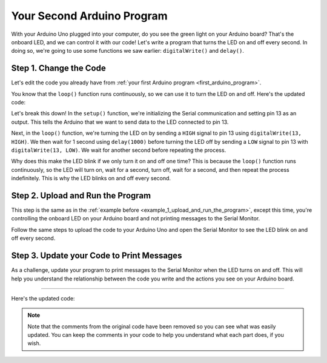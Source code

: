 .. _your-second-arduino-program:

Your Second Arduino Program
===========================

With your Arduino Uno plugged into your computer, do you see the green
light on your Arduino board? That's the onboard LED, and we can control
it with our code! Let's write a program that turns the LED on and off
every second. In doing so, we're going to use some functions we saw
earlier: ``digitalWrite()`` and ``delay()``.

Step 1. Change the Code
-----------------------

Let's edit the code you already have from :ref:`your first Arduino
program <first_arduino_program>`.

You know that the ``loop()`` function runs continuously, so we can use
it to turn the LED on and off. Here's the updated code:

.. whole-code-block:: cpp

   void setup() {
      // Initialize Serial communication. Same as before, every
      // program has this in the setup.
      Serial.begin(9600);

      // Set the LED pin as an output. IE, tell the Arduino that
      // we want to SEND data to the LED. On the Arduino Uno,
      // pin 13 is connected to the onboard LED. Whenever we
      // send a HIGH signal to pin 13, the LED turns on.
      pinMode(13, OUTPUT);
   }

   void loop() {
      // Instead of printing a message, we're going to turn the LED on,
      // wait for 1 second, turn it off, and wait for another second.

      // Turn the LED on by sending a HIGH signal to pin 13.
      digitalWrite(13, HIGH);

      // Wait for 1 second (1000 milliseconds). Remember this
      // from the delay() function we learned about earlier?
      delay(1000);

      // Turn the LED off by sending a LOW signal to pin 13.
      digitalWrite(13, LOW);

      // Wait for another second.
      delay(1000);
   }

Let's break this down! In the ``setup()`` function, we're initializing
the Serial communication and setting pin 13 as an output. This tells the
Arduino that we want to send data to the LED connected to pin 13.

Next, in the ``loop()`` function, we're turning the LED on by sending a
``HIGH`` signal to pin 13 using ``digitalWrite(13, HIGH)``. We then wait
for 1 second using ``delay(1000)`` before turning the LED off by sending
a ``LOW`` signal to pin 13 with ``digitalWrite(13, LOW)``. We wait for
another second before repeating the process.

Why does this make the LED blink if we only turn it on and off one time?
This is because the ``loop()`` function runs continuously, so the LED
will turn on, wait for a second, turn off, wait for a second, and then
repeat the process indefinitely. This is why the LED blinks on and off
every second.

Step 2. Upload and Run the Program
----------------------------------

This step is the same as in the :ref:`example
before <example_1_upload_and_run_the_program>`, except this time, you're
controlling the onboard LED on your Arduino board and not printing
messages to the Serial Monitor.

Follow the same steps to upload the code to your Arduino Uno and open
the Serial Monitor to see the LED blink on and off every second.

Step 3. Update your Code to Print Messages
------------------------------------------

As a challenge, update your program to print messages to the Serial
Monitor when the LED turns on and off. This will help you understand the
relationship between the code you write and the actions you see on your
Arduino board.

----

Here's the updated code:

.. whole-code-block:: cpp

   void setup() {
      Serial.begin(9600);

      pinMode(13, OUTPUT);
   }

   void loop() {
      digitalWrite(13, HIGH);

      // Print a message to the Serial Monitor. to let the user
      // know the LED is on.
      Serial.println("LED is on!");

      delay(1000);

      digitalWrite(13, LOW);

      // Print a message to the Serial Monitor. to let the user
      // know the LED is off.
      Serial.println("LED is off!");

      delay(1000);
   }

.. note::

   Note that the comments from the original code have been removed so you
   can see what was easily updated. You can keep the comments in your code
   to help you understand what each part does, if you wish.

.. quizdown:: quizzes/second_program_quiz.md

